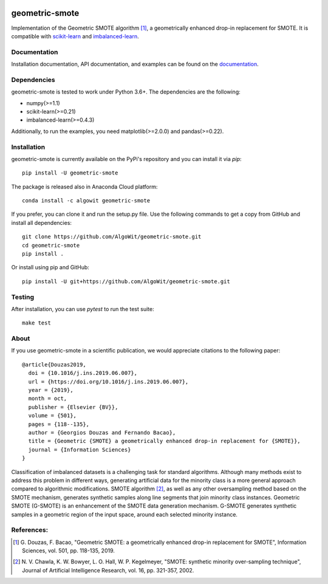 .. -*- mode: rst -*-

.. _scikit-learn: http://scikit-learn.org/stable/

.. _imbalanced-learn: http://imbalanced-learn.org/en/stable/

|Travis|_ |AppVeyor|_ |Codecov|_ |CircleCI|_ |ReadTheDocs|_ |PythonVersion|_ |Pypi|_ |Conda|_ |DOI|_

.. |Travis| image:: https://travis-ci.org/AlgoWit/geometric-smote.svg?branch=master
.. _Travis: https://travis-ci.org/AlgoWit/geometric-smote

.. |AppVeyor| image:: https://ci.appveyor.com/api/projects/status/4u9bgk60o71kmojh/branch/master?svg=true
.. _AppVeyor: https://ci.appveyor.com/project/georgedouzas/geometric-smote/history

.. |Codecov| image:: https://codecov.io/gh/AlgoWit/geometric-smote/branch/master/graph/badge.svg
.. _Codecov: https://codecov.io/gh/AlgoWit/geometric-smote

.. |CircleCI| image:: https://circleci.com/gh/AlgoWit/geometric-smote/tree/master.svg?style=svg
.. _CircleCI: https://circleci.com/gh/AlgoWit/geometric-smote/tree/master

.. |ReadTheDocs| image:: https://readthedocs.org/projects/geometric-smote/badge/?version=latest
.. _ReadTheDocs: https://geometric-smote.readthedocs.io/en/latest/?badge=latest

.. |PythonVersion| image:: https://img.shields.io/pypi/pyversions/geometric-smote.svg
.. _PythonVersion: https://img.shields.io/pypi/pyversions/geometric-smote.svg

.. |Pypi| image:: https://badge.fury.io/py/geometric-smote.svg
.. _Pypi: https://badge.fury.io/py/geometric-smote

.. |Conda| image:: https://anaconda.org/algowit/geometric-smote/badges/installer/conda.svg
.. _Conda: https://conda.anaconda.org/algowit

.. |DOI| image:: https://zenodo.org/badge/DOI/10.1016/j.ins.2019.06.007.svg
.. _DOI: https://doi.org/10.1016/j.ins.2019.06.007

===============
geometric-smote
===============

Implementation of the Geometric SMOTE algorithm [1]_, a geometrically enhanced
drop-in replacement for SMOTE. It is compatible with scikit-learn_ and
imbalanced-learn_.

Documentation
-------------

Installation documentation, API documentation, and examples can be found on the
documentation_.

.. _documentation: https://geometric-smote.readthedocs.io/en/latest/

Dependencies
------------

geometric-smote is tested to work under Python 3.6+. The dependencies are the
following:

- numpy(>=1.1)
- scikit-learn(>=0.21)
- imbalanced-learn(>=0.4.3)

Additionally, to run the examples, you need matplotlib(>=2.0.0) and
pandas(>=0.22).

Installation
------------

geometric-smote is currently available on the PyPi's repository and you can
install it via `pip`::

  pip install -U geometric-smote

The package is released also in Anaconda Cloud platform::

  conda install -c algowit geometric-smote

If you prefer, you can clone it and run the setup.py file. Use the following
commands to get a copy from GitHub and install all dependencies::

  git clone https://github.com/AlgoWit/geometric-smote.git
  cd geometric-smote
  pip install .

Or install using pip and GitHub::

  pip install -U git+https://github.com/AlgoWit/geometric-smote.git

Testing
-------

After installation, you can use `pytest` to run the test suite::

  make test

About
-----

If you use geometric-smote in a scientific publication, we would appreciate
citations to the following paper::

  @article{Douzas2019,
    doi = {10.1016/j.ins.2019.06.007},
    url = {https://doi.org/10.1016/j.ins.2019.06.007},
    year = {2019},
    month = oct,
    publisher = {Elsevier {BV}},
    volume = {501},
    pages = {118--135},
    author = {Georgios Douzas and Fernando Bacao},
    title = {Geometric {SMOTE} a geometrically enhanced drop-in replacement for {SMOTE}},
    journal = {Information Sciences}
  }

Classification of imbalanced datasets is a challenging task for standard
algorithms. Although many methods exist to address this problem in different
ways, generating artificial data for the minority class is a more general
approach compared to algorithmic modifications. SMOTE algorithm [2]_, as well
as any other oversampling method based on the SMOTE mechanism, generates
synthetic samples along line segments that join minority class instances.
Geometric SMOTE (G-SMOTE) is an enhancement of the SMOTE data generation
mechanism. G-SMOTE generates synthetic samples in a geometric region of the
input space, around each selected minority instance.

References:
-----------

.. [1] G. Douzas, F. Bacao, "Geometric SMOTE:
   a geometrically enhanced drop-in replacement for SMOTE",
   Information Sciences, vol. 501, pp. 118-135, 2019.

.. [2] N. V. Chawla, K. W. Bowyer, L. O. Hall, W. P. Kegelmeyer, "SMOTE:
   synthetic minority over-sampling technique", Journal of Artificial
   Intelligence Research, vol. 16, pp. 321-357, 2002.
